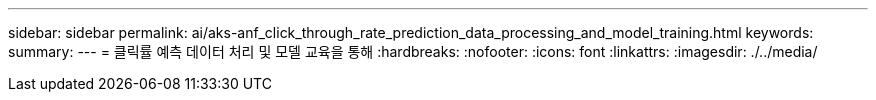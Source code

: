 ---
sidebar: sidebar 
permalink: ai/aks-anf_click_through_rate_prediction_data_processing_and_model_training.html 
keywords:  
summary:  
---
= 클릭률 예측 데이터 처리 및 모델 교육을 통해
:hardbreaks:
:nofooter: 
:icons: font
:linkattrs: 
:imagesdir: ./../media/


